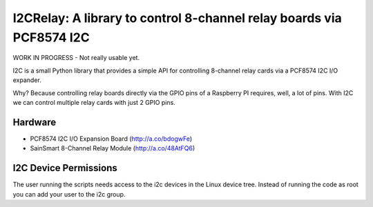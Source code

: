 I2CRelay: A library to control 8-channel relay boards via PCF8574 I2C
=====================================================================

WORK IN PROGRESS - Not really usable yet.

I2C is a small Python library that provides a simple API for controlling
8-channel relay cards via a PCF8574 I2C I/O expander.

Why? Because controlling relay boards directly via the GPIO pins of a
Raspberry PI requires, well, a lot of pins. With I2C we can control multiple
relay cards with just 2 GPIO pins.

Hardware
--------

- PCF8574 I2C I/O Expansion Board (http://a.co/bdogwFe)
- SainSmart 8-Channel Relay Module (http://a.co/48AtFQ6)

I2C Device Permissions
----------------------

The user running the scripts needs access to the i2c devices in the Linux
device tree. Instead of running the code as root you can add your user to the
i2c group.

